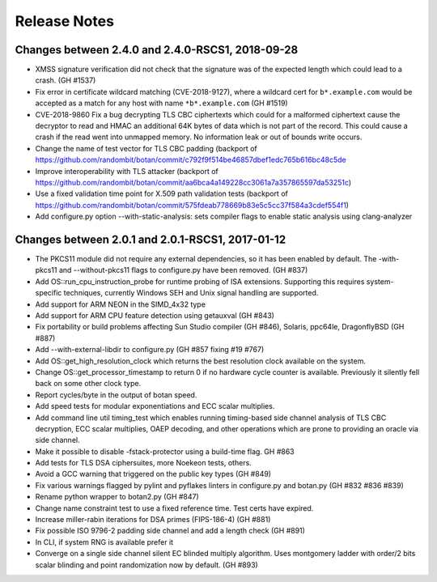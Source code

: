 Release Notes
========================================

Changes between 2.4.0 and 2.4.0-RSCS1, 2018-09-28
^^^^^^^^^^^^^^^^^^^^^^^^^^^^^^^^^^^^^^^^

* XMSS signature verification did not check that the signature was of
  the expected length which could lead to a crash. (GH #1537)

* Fix error in certificate wildcard matching (CVE-2018-9127), where a
  wildcard cert for ``b*.example.com`` would be accepted as a match for
  any host with name ``*b*.example.com`` (GH #1519)

* CVE-2018-9860 Fix a bug decrypting TLS CBC ciphertexts which could
  for a malformed ciphertext cause the decryptor to read and HMAC an
  additional 64K bytes of data which is not part of the record. This
  could cause a crash if the read went into unmapped memory. No
  information leak or out of bounds write occurs.

* Change the name of test vector for TLS CBC padding
  (backport of https://github.com/randombit/botan/commit/c792f9f514be46857dbef1edc765b616bc48c5de

* Improve interoperability with TLS attacker
  (backport of https://github.com/randombit/botan/commit/aa6bca4a149228cc3061a7a357865597da53251c)

* Use a fixed validation time point for X.509 path validation
  tests (backport of https://github.com/randombit/botan/commit/575fdeab778669b83e5c5cc37f584a3cdef554f1)

* Add configure.py option --with-static-analysis: sets compiler flags to
  enable static analysis using clang-analyzer

Changes between 2.0.1 and 2.0.1-RSCS1, 2017-01-12
^^^^^^^^^^^^^^^^^^^^^^^^^^^^^^^^^^^^^^^^

* The PKCS11 module did not require any external dependencies, so it has been enabled by default. The -with-pkcs11 and --without-pkcs11 flags to configure.py have been removed. (GH #837)

* Add OS::run_cpu_instruction_probe for runtime probing of ISA extensions. Supporting this requires system-specific techniques, currently Windows SEH and Unix signal handling are supported.

* Add support for ARM NEON in the SIMD_4x32 type

* Add support for ARM CPU feature detection using getauxval (GH #843)

* Fix portability or build problems affecting Sun Studio compiler (GH #846), Solaris, ppc64le, DragonflyBSD (GH #887)

* Add --with-external-libdir to configure.py (GH #857 fixing #19 #767)

* Add OS::get_high_resolution_clock which returns the best resolution clock available on the system.

* Change OS::get_processor_timestamp to return 0 if no hardware cycle counter is available. Previously it silently fell back on some other clock type.

* Report cycles/byte in the output of botan speed.

* Add speed tests for modular exponentiations and ECC scalar multiplies.

* Add command line util timing_test which enables running timing-based side channel analysis of TLS CBC decryption, ECC scalar multiplies, OAEP decoding, and other operations which are prone to providing an oracle via side channel.

* Make it possible to disable -fstack-protector using a build-time flag. GH #863

* Add tests for TLS DSA ciphersuites, more Noekeon tests, others.

* Avoid a GCC warning that triggered on the public key types (GH #849)

* Fix various warnings flagged by pylint and pyflakes linters in configure.py and botan.py (GH #832 #836 #839)

* Rename python wrapper to botan2.py (GH #847)

* Change name constraint test to use a fixed reference time. Test certs have expired.

* Increase miller-rabin iterations for DSA primes (FIPS-186-4) (GH #881)

* Fix possible ISO 9796-2 padding side channel and add a length check (GH #891)

* In CLI, if system RNG is available prefer it

* Converge on a single side channel silent EC blinded multiply algorithm.
  Uses montgomery ladder with order/2 bits scalar blinding and point randomization
  now by default. (GH #893)
